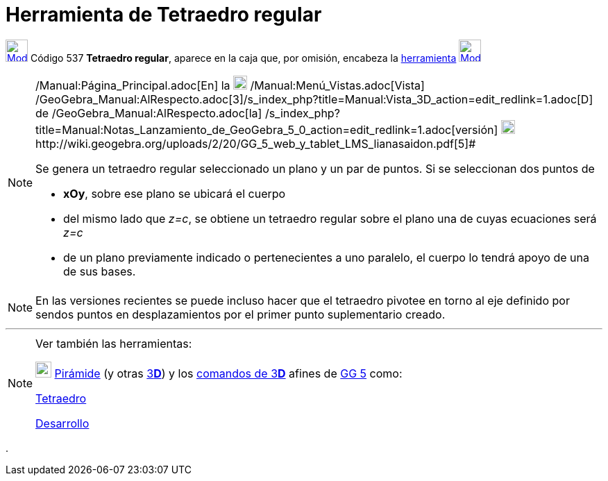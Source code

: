 = Herramienta de Tetraedro regular
:page-en: tools/Regular_Tetrahedron
ifdef::env-github[:imagesdir: /es/modules/ROOT/assets/images]

xref:/Herramientas_3D.adoc[image:32px-Mode_tetrahedron.svg.png[Mode tetrahedron.svg,width=32,height=32]] [.small]#Código
537# *Tetraedro regular*, aparece en la caja que, por omisión, encabeza la xref:/Herramientas.adoc[herramienta]
xref:/tools/Pirámide.adoc[image:32px-Mode_pyramid.svg.png[Mode pyramid.svg,width=32,height=32]]

[NOTE]
====

[.small]#http://wiki.geogebra.org/uploads/2/20/GG_5_web_y_tablet_LMS_lianasaidon.pdf[image:20px-GGb5.png[GGb5.png,width=20,height=18]]
/Manual:Página_Principal.adoc[En] la image:20px-Menu_view_graphics3D.png[Menu view graphics3D.png,width=20,height=20]
/Manual:Menú_Vistas.adoc[Vista]
/GeoGebra_Manual:AlRespecto.adoc[3]/s_index_php?title=Manual:Vista_3D_action=edit_redlink=1.adoc[[.kcode]#D#] de
/GeoGebra_Manual:AlRespecto.adoc[la]
/s_index_php?title=Manual:Notas_Lanzamiento_de_GeoGebra_5_0_action=edit_redlink=1.adoc[versión]
http://wiki.geogebra.org/uploads/a/a4/Gu%C3%ADa_Tablets%25Win_8_.pdf[image:20px-View-graphics3D24.png[View-graphics3D24.png,width=20,height=20]]http://wiki.geogebra.org/uploads/2/20/GG_5_web_y_tablet_LMS_lianasaidon.pdf[5]#

Se genera un tetraedro regular seleccionado un plano y un par de puntos. Si se seleccionan dos puntos de

* *xOy*, sobre ese plano se ubicará el cuerpo
* del mismo lado que _z=c_, se obtiene un tetraedro regular sobre el plano una de cuyas ecuaciones será _z=c_
* de un plano previamente indicado o pertenecientes a uno paralelo, el cuerpo lo tendrá apoyo de una de sus bases.

====

[NOTE]
====

En las versiones recientes se puede incluso hacer que el tetraedro pivotee en torno al eje definido por sendos puntos en
desplazamientos por el primer punto suplementario creado.

====

'''''

[NOTE]
====

Ver también las herramientas:

xref:/tools/Pirámide.adoc[image:23px-Mode_pyramid.svg.png[Mode pyramid.svg,width=23,height=23]]
xref:/tools/Pirámide.adoc[Pirámide] (y otras xref:/Herramientas_3D.adoc[3]xref:/Vista_3D.adoc[*[.kcode]#D#*]) y los
xref:/commands/Comandos_de_3D.adoc[comandos de 3]xref:/Vista_3D.adoc[*[.kcode]#D#*] afines de
xref:/Notas_Lanzamiento_de_GeoGebra_5_0.adoc[GG 5] como:

xref:/commands/Tetraedro.adoc[Tetraedro]

xref:/commands/Desarrollo.adoc[Desarrollo]
====

.
